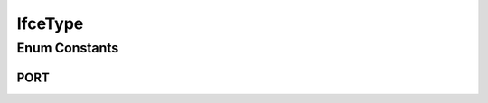 .. java:import:: java.util EnumSet

.. java:import:: java.util HashMap

.. java:import:: java.util Map

.. java:import:: java.util Optional

IfceType
========

.. java:package:: net.es.oscars.dto.topo.enums
   :noindex:

.. java:type:: public enum IfceType

Enum Constants
--------------
PORT
^^^^

.. java:field:: public static final IfceType PORT
   :outertype: IfceType

